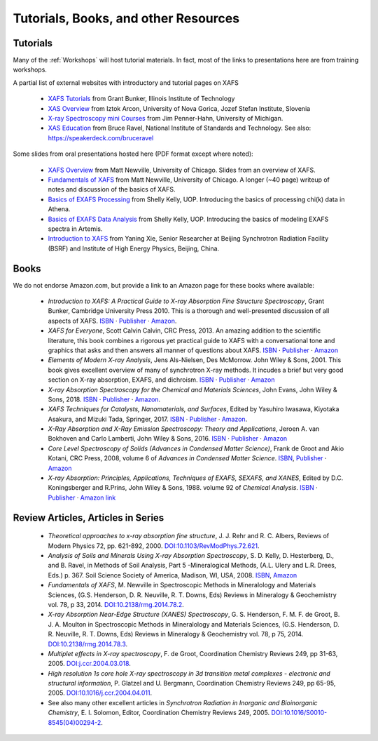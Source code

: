 .. _Tutorials:

.. _XAFS Tutorials:                  http://gbxafs.iit.edu/training/tutorials.html
.. _XAS Overview:                    https://www.ung.si/~arcon/xas/xas/xas.htm
.. _X-ray Spectroscopy mini Courses: http://www.umich.edu/~jphgroup/XAS_Course/index.htm
.. _XAS Education:                   http://bruceravel.github.com/XAS-Education

.. _Fundamentals of XAFS:            https://docs.xrayabsorption.org/tutorials/XAFS_Fundamentals.pdf
.. _XAFS Overview:                   https://docs.xrayabsorption.org/tutorials/XAFS_Overview.pdf
.. _Basics of EXAFS Processing:      https://docs.xrayabsorption.org/tutorials/Basics_of_XAFS_to_chi_2009.pdf
.. _Basics of EXAFS Data Analysis:   https://docs.xrayabsorption.org/tutorials/Basics_of_XAFS_analysis_2009.pdf
.. _Introduction to XAFS:            https://docs.xrayabsorption.org/tutorials/Xie_XAFSv1.pdf

.. |cdot|    unicode:: U+00B7  .. MIDDLE DOT

==============================================
Tutorials, Books, and other Resources
==============================================

Tutorials
-------------------

Many of the :ref:`Workshops` will host tutorial materials.  In fact, most
of the links to presentations here are from training workshops.


A partial list of external websites with introductory and tutorial pages on XAFS


  * `XAFS Tutorials`_ from Grant Bunker, Illinois Institute of Technology
  * `XAS Overview`_ from Iztok Arcon, University of Nova Gorica, Jozef Stefan Institute, Slovenia
  * `X-ray Spectroscopy mini Courses`_ from Jim Penner-Hahn, University of Michigan.
  * `XAS Education`_ from Bruce Ravel, National Institute of Standards and
    Technology.  See also: https://speakerdeck.com/bruceravel

Some slides from oral presentations hosted here (PDF format except where noted):


  * `XAFS Overview`_    from Matt Newville, University of Chicago. Slides from an overview of XAFS.
  * `Fundamentals of XAFS`_ from Matt Newville, University of
    Chicago. A longer (~40 page) writeup of notes and discussion of the basics of XAFS.

  * `Basics of EXAFS Processing`_ from Shelly Kelly, UOP. Introducing the basics of processing chi(k) data in Athena.
  * `Basics of EXAFS Data Analysis`_ from Shelly Kelly, UOP. Introducing the basics of modeling EXAFS spectra in Artemis.

  * `Introduction to XAFS`_ from Yaning Xie, Senior Researcher at Beijing
    Synchrotron Radiation Facility (BSRF) and Institute of High Energy Physics, Beijing, China.


Books
---------------------

We do not endorse Amazon.com, but provide a link to an Amazon page for these books where available:

  * *Introduction to XAFS: A Practical Guide to X-ray Absorption Fine
    Structure Spectroscopy*, Grant Bunker, Cambridge University Press 2010.
    This is a thorough and well-presented discussion of all aspects of XAFS.
    `ISBN <https://isbnsearch.org/isbn/9780521767750>`__ |cdot|
    `Publisher <https://www.cambridge.org/us/academic/subjects/physics/condensed-matter-physics-nanoscience-and-mesoscopic-physics/introduction-xafs-practical-guide-x-ray-absorption-fine-structure-spectroscopy?format=HB>`__ |cdot|
    `Amazon <https://www.amazon.com/Introduction-XAFS-Practical-Absorption-Spectroscopy/dp/052176775X>`__.

  * *XAFS for Everyone*, Scott Calvin Calvin, CRC Press, 2013.  An amazing
    addition to the scientific literature, this book combines a rigorous yet
    practical guide to XAFS with a conversational tone and graphics that
    asks and then answers all manner of questions about XAFS.
    `ISBN <https://isbnsearch.org/isbn/9781138410190>`__ |cdot|
    `Publisher <https://www.crcpress.com/XAFS-for-Everyone/Calvin/p/book/9781439878637>`__ |cdot|
    `Amazon <https://www.amazon.com/XAFS-Everyone-Scott-Calvin-ebook/dp/B00CUNBZA4>`__

  * *Elements of Modern X-ray Analysis*, Jens Als-Nielsen, Des McMorrow. John
    Wiley & Sons, 2001. This book gives excellent overview of many of
    synchrotron X-ray methods. It incudes a brief but very good section on X-ray
    absorption, EXAFS, and dichroism.
    `ISBN <https://isbnsearch.org/isbn/9780470973950>`__ |cdot|
    `Publisher <https://www.wiley.com/en-us/Elements+of+Modern+X+ray+Physics%2C+2nd+Edition-p-9781119970156>`__ |cdot|
    `Amazon <https://www.amazon.com/Elements-Modern-X-ray-Physics-Als-Nielsen/dp/B004YK0KRK>`__

  * *X-ray Absorption Spectroscopy for the Chemical and Materials Sciences*,
    John Evans, John Wiley & Sons, 2018.
    `ISBN <https://isbnsearch.org/isbn/9781119990918>`__ |cdot|
    `Publisher <https://www.wiley.com/en-us/X+ray+Absorption+Spectroscopy+for+the+Chemical+and+Materials+Sciences-p-9781118676189>`__ |cdot|
    `Amazon <https://www.amazon.com/Absorption-Spectroscopy-Chemical-Materials-Sciences-dp-1119990912/dp/1119990912>`__.

  * *XAFS Techniques for Catalysts, Nanomaterials, and Surfaces*, Edited by
    Yasuhiro  Iwasawa, Kiyotaka Asakura, and Mizuki Tada, Springer, 2017.
    `ISBN <https://isbnsearch.org/isbn/9783319438641>`__ |cdot|
    `Publisher <https://link.springer.com/book/10.1007/978-3-319-43866-5>`__ |cdot|
    `Amazon <https://www.amazon.com/XAFS-Techniques-Catalysts-Nanomaterials-Surfaces/dp/3319438646/>`__.

  * *X-Ray Absorption and X-Ray Emission Spectroscopy: Theory and
    Applications*,  Jeroen A. van Bokhoven and Carlo Lamberti, John Wiley & Sons, 2016.
    `ISBN <https://isbnsearch.org/isbn/9781118844236>`__ |cdot|
    `Publisher <https://www.wiley.com/en-us/X+Ray+Absorption+and+X+Ray+Emission+Spectroscopy%3A+Theory+and+Applications-p-9781118844281>`__ |cdot|
    `Amazon <https://www.amazon.com/X-Ray-Absorption-Emission-Spectroscopy-Applications/dp/1118844238/>`__

  * *Core Level Spectroscopy of Solids (Advances in Condensed Matter Science)*,
    Frank de Groot and Akio Kotani, CRC Press, 2008, volume 6 of *Advances in
    Condensed Matter Science*.
    `ISBN <https://isbnsearch.org/isbn/9780849390715>`__,
    `Publisher <https://www.crcpress.com/Core-Level-Spectroscopy-of-Solids/Groot-Kotani/p/book/9780849390715>`__ |cdot|
    `Amazon <https://www.amazon.com/Spectroscopy-Solids-Advances-Condensed-Science/dp/0849390710/>`__

  * *X-ray Absorption: Principles, Applications, Techniques of EXAFS, SEXAFS, and XANES*,
    Edited by D.C. Koningsberger and R.Prins, John Wiley & Sons,
    1988. volume 92 of *Chemical Analysis*.
    `ISBN <https://isbnsearch.org/isbn/978-0471875475>`__ |cdot|
    `Publisher <https://www.wiley.com/en-us/X+Ray+Absorption%3A+Principles%2C+Applications%2C+Techniques+of+EXAFS%2C+SEXAFS+and+XANES+-p-9780471875475>`__ |cdot|
    `Amazon link <https://www.amazon.com/X-Ray-Absorption-Principles-Applications-Techniques/dp/0471875473/>`__


Review Articles, Articles in Series
---------------------------------------


  * *Theoretical approaches to x-ray absorption fine structure*,
    J. J. Rehr and R. C. Albers, Reviews of Modern Physics 72, pp. 621-892, 2000.
    `DOI:10.1103/RevModPhys.72.621 <https://link.aps.org/doi/10.1103/RevModPhys.72.621>`_.

  * *Analysis of Soils and Minerals Using X-ray Absorption Spectroscopy*,
    S. D. Kelly, D. Hesterberg, D., and B. Ravel, in Methods of Soil Analysis,
    Part 5 -Mineralogical Methods, (A.L. Ulery and L.R. Drees, Eds.)
    p. 367. Soil Science Society of America, Madison, WI, USA, 2008.
    `ISBN <https://isbnsearch.org/isbn/9780891188469>`_,
    `Amazon <https://www.amazon.com/Methods-Soil-Analysis-Part-Mineralogical/dp/0891188460/>`_

  * *Fundamentals of XAFS*, M. Newville in Spectroscopic Methods in Mineralology
    and Materials Sciences, (G.S. Henderson, D. R. Neuville, R. T. Downs, Eds)
    Reviews in Mineralogy & Geochemistry vol. 78, p 33, 2014.
    `DOI:10.2138/rmg.2014.78.2 <https://doi.org/10.2138/rmg.2014.78.2>`_.

  * *X-ray Absorption Near-Edge Structure (XANES) Spectroscopy*,
    G. S. Henderson, F. M. F. de Groot, B. J. A. Moulton in Spectroscopic
    Methods in Mineralology and Materials Sciences, (G.S. Henderson,
    D. R. Neuville, R. T. Downs, Eds)  Reviews in Mineralogy & Geochemistry
    vol. 78, p 75, 2014.
    `DOI:10.2138/rmg.2014.78.3  <https://doi.org/10.2138/rmg.2014.78.3>`_.

  * *Multiplet effects in X-ray spectroscopy*, F. de Groot, Coordination
    Chemistry Reviews 249, pp 31-63, 2005. `DOI:j.ccr.2004.03.018
    <https://doi.org/10.1016/j.ccr.2004.03.018>`_.

  * *High resolution 1s core hole X-ray spectroscopy in 3d transition metal
    complexes - electronic and structural information*, P. Glatzel and
    U. Bergmann, Coordination Chemistry Reviews 249, pp
    65-95, 2005. `DOI:10.1016/j.ccr.2004.04.011
    <https://doi.org/10.1016/j.ccr.2004.04.011>`_.

  * See also many other excellent articles in *Synchrotron Radiation
    in Inorganic and Bioinorganic Chemistry*, E. I. Solomon, Editor,
    Coordination Chemistry Reviews
    249, 2005. `DOI:10.1016/S0010-8545(04)00294-2
    <https://doi.org/10.1016/S0010-8545(04)00294-2>`_.


.. 
  Information on Specific Topics in XAFS

   * Information about various sample-related distortions to measured XAS
     data, and how to avoid them (move to experiment)
   * What information should be reported in your manuscirpt with XAFS
     Analysis? (move?)


  Webcasts, screencasts, and other remote learning tools
  gitmakLocal structure refinement on the basis of XANES fitting using FitIt software
